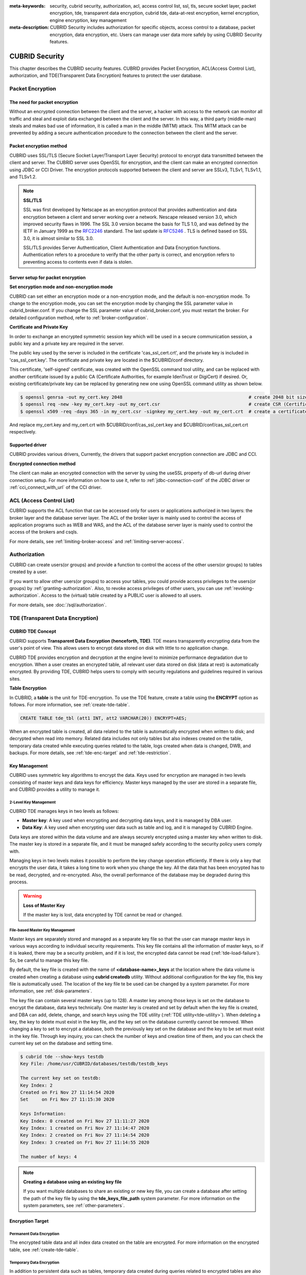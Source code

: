 
:meta-keywords: security, cubrid security, authorization, acl, access control list, ssl, tls, secure socket layer, packet encryption, tde, transparent data encryption, cubrid tde, data-at-rest encryption, kernel encryption, engine encryption, key management
:meta-description: CUBRID Security includes authorization for specific objects, access control to a database, packet encryption, data encryption, etc. Users can manage user data more safely by using CUBRID Security features.

***************
CUBRID Security
***************
This chapter describes the CUBRID security features. CUBRID provides Packet Encryption, ACL(Access Control List), authorization, and TDE(Transparent Data Encryption) features to protect the user database.

Packet Encryption
=================

The need for packet encryption
------------------------------
Without an encrypted connection between the client and the server, a hacker with access to the network can monitor all traffic and steal and exploit data exchanged between the client and the server. In this way, a third party (middle-man) steals and makes bad use of information, it is called a man in the middle (MITM) attack. This MITM attack can be prevented by adding a secure authentication procedure to the connection between the client and the server.

Packet encryption method
------------------------------
CUBRID uses SSL/TLS (Secure Socket Layer/Transport Layer Security) protocol to encrypt data transmitted between the client and server. The CUBRID server uses OpenSSL for encryption, and the client can make an encrypted connection using JDBC or CCI Driver. The encryption protocols supported between the client and server are SSLv3, TLSv1, TLSv1.1, and TLSv1.2.

.. note:: **SSL/TLS**

	SSL was first developed by Netscape as an encryption protocol that provides authentication and data encryption between a client and server working over a network. Nescape released version 3.0, which improved security flaws in 1996. The SSL 3.0 version became the basis for TLS 1.0, and was defined by the IETF in January 1999 as the `RFC2246 <https://tools.ietf.org/html/RFC2246>`_ standard. The last update is `RFC5246 <https://tools.ietf.org/html/RFC5246>`_ . TLS is defined based on SSL 3.0, it is almost similar to SSL 3.0.

	SSL/TLS provides Server Authentication, Client Authentication and Data Encryption functions. Authentication refers to a procedure to verify that the other party is correct, and encryption refers to preventing access to contents even if data is stolen.


Server setup for packet encryption
------------------------------------
**Set encryption mode and non-encryption mode**

CUBRID can set either an encryption mode or a non-encryption mode, and the default is non-encryption mode. To change to the encryption mode, you can set the encryption mode by changing the SSL parameter value in cubrid_broker.conf. If you change the SSL parameter value of cubrid_broker.conf, you must restart the broker. For detailed configuration method, refer to :ref:`broker-configuration`\ .


**Certificate and Private Key**

In order to exchange an encrypted symmetric session key which will be used in a secure communication session, a public key and a private key are required in the server.

The public key used by the server is included in the certificate 'cas_ssl_cert.crt', and the private key is included in 'cas_ssl_cert.key'. The certificate and private key are located in the $CUBRID/conf directory.

This certificate, 'self-signed' certificate, was created with the OpenSSL command tool utility, and can be replaced with another certificate issued by a public CA (Certificate Authorities, for example IdenTrust or DigiCert) if desired. Or, existing certificate/private key can be replaced by generating new one using OpenSSL command utility as shown below.

.. code-block:: bash

	$ openssl genrsa -out my_cert.key 2048                                               # create 2048 bit size RSA private key
	$ openssl req -new -key my_cert.key -out my_cert.csr                                 # create CSR (Certificate Signing Request)
	$ openssl x509 -req -days 365 -in my_cert.csr -signkey my_cert.key -out my_cert.crt  # create a certificate valid for 1 year.

And replace my_cert.key and my_cert.crt with $CUBRID/conf/cas_ssl_cert.key and $CUBRID/conf/cas_ssl_cert.crt respectively.


Supported driver
------------------------------
CUBRID provides various drivers, Currently, the drivers that support packet encryption connection are JDBC and CCI.

**Encrypted connection method**

The client can make an encrypted connection with the server by using the useSSL property of db-url during driver connection setup. For more information on how to use it, refer to :ref:`jdbc-connection-conf`\  of the JDBC driver or :ref:`cci_connect_with_url`\  of the CCI driver.

.. _access-control:

ACL (Access Control List)
=========================

CUBRID supports the ACL function that can be accessed only for users or applications authorized in two layers: the broker layer and the database server layer.
The ACL of the broker layer is mainly used to control the access of application programs such as WEB and WAS, and the ACL of the database server layer is mainly used to control the access of the brokers and csqls.

For more details, see :ref:`limiting-broker-access` and :ref:`limiting-server-access`. 

.. _authorization:

Authorization
=============

CUBRID can create users(or groups) and provide a function to control the access of the other users(or groups) to tables created by a user.

If you want to allow other users(or groups) to access your tables, you could provide access privileges to the users(or groups) by :ref:`granting-authorization`. Also, to revoke access privileges of other users, you can use :ref:`revoking-authorization`. Access to the (virtual) table created by a PUBLIC user is allowed to all users.

For more details, see :doc:`/sql/authorization`.

.. _tde:

TDE (Transparent Data Encryption)
=================================

.. _tde-overview:

CUBRID TDE Concept
------------------

CUBRID supports **Transparent Data Encryption (henceforth, TDE)**. TDE means transparently encrypting data from the user's point of view. This allows users to encrypt data stored on disk with little to no application change.

CUBRID TDE provides encryption and decryption at the engine level to minimize performance degradation due to encryption. When a user creates an encrypted table, all relevant user data stored on disk (data at rest) is automatically encrypted. By providing TDE, CUBRID helps users to comply with security regulations and guidelines required in various sites.

**Table Encryption**

In CUBRID, a **table** is the unit for TDE-encryption. To use the TDE feature, create a table using the **ENCRYPT** option as follows. For more information, see :ref:`create-tde-table`.

.. code-block:: sql

	CREATE TABLE tde_tbl (att1 INT, att2 VARCHAR(20)) ENCRYPT=AES;

When an encrypted table is created, all data related to the table is automatically encrypted when written to disk; and decrypted when read into memory. Related data includes not only tables but also indexes created on the table, temporary data created while executing queries related to the table, logs created when data is changed, DWB, and backups. For more details, see :ref:`tde-enc-target` and :ref:`tde-restriction`.

.. _tde-key:

Key Management
--------------

CUBRID uses symmetric key algorithms to encrypt the data. Keys used for encryption are managed in two levels consisting of master keys and data keys for efficiency. Master keys managed by the user are stored in a separate file, and CUBRID provides a utility to manage it.

.. _tde-2level-key:

2-Level Key Management
^^^^^^^^^^^^^^^^^^^^^^

CUBRID TDE manages keys in two levels as follows:

.. image:: /images/tde_2_level_key.png
  :width: 469
  :align: center
  :alt: 2 Level Key Management Image

*    **Master key**: A key used when encrypting and decrypting data keys, and it is managed by DBA user.
*    **Data Key**: A key used when encrypting user data such as table and log, and it is managed by CUBRID Engine.

Data keys are stored within the data volume and are always securely encrypted using a master key when written to disk. The master key is stored in a separate file, and it must be managed safely according to the security policy users comply with.

Managing keys in two levels makes it possible to perform the key change operation efficiently. If there is only a key that encrypts the user data, it takes a long time to work when you change the key. All the data that has been encrypted has to be read, decrypted, and re-encrypted. Also, the overall performance of the database may be degraded during this process.

.. warning:: **Loss of Master Key**
    
    If the master key is lost, data encrypted by TDE cannot be read or changed.

.. _tde-file-based-key: 

File-based Master Key Management
^^^^^^^^^^^^^^^^^^^^^^^^^^^^^^^^

Master keys are separately stored and managed as a separate key file so that the user can manage master keys in various ways according to individual security requirements. This key file contains all the information of master keys, so if it is leaked, there may be a security problem, and if it is lost, the encrypted data cannot be read (:ref:`tde-load-failure`). So, be careful to manage this key file.

By default, the key file is created with the name of **<database-name>_keys** at the location where the data volume is created when creating a database using **cubrid createdb** utility. Without additional configuration for the key file, this key file is automatically used. The location of the key file te be used can be changed by a system parameter. For more information, see :ref:`disk-parameters`.

The key file can contain several master keys (up to 128). A master key among those keys is set on the database to encrypt the database, data keys technically. One master key is created and set by default when the key file is created, and DBA can add, delete, change, and search keys using the TDE utility (:ref:`TDE utility<tde-utility>`). When deleting a key, the key to delete must exist in the key file, and the key set on the database currently cannot be removed. When changing a key to set to encrypt a database, both the previously key set on the database and the key to be set must exist in the key file. Through key inquiry, you can check the number of keys and creation time of them, and you can check the current key set on the database and setting time.

.. code-block:: bash

	$ cubrid tde --show-keys testdb
	Key File: /home/usr/CUBRID/databases/testdb/testdb_keys

	The current key set on testdb:
	Key Index: 2
	Created on Fri Nov 27 11:14:54 2020
	Set     on Fri Nov 27 11:15:30 2020

	Keys Information: 
	Key Index: 0 created on Fri Nov 27 11:11:27 2020
	Key Index: 1 created on Fri Nov 27 11:14:47 2020
	Key Index: 2 created on Fri Nov 27 11:14:54 2020
	Key Index: 3 created on Fri Nov 27 11:14:55 2020

	The number of keys: 4

.. note:: **Creating a database using an existing key file**

    If you want multiple databases to share an existing or new key file, you can create a database after setting the path of the key file by using the **tde_keys_file_path** system parameter. For more information on the system parameters, see :ref:`other-parameters`.

.. _tde-enc-target:

Encryption Target
-----------------

.. _tde-enc-perm:

Permanent Data Encryption
^^^^^^^^^^^^^^^^^^^^^^^^^

The encrypted table data and all index data created on the table are encrypted. For more information on the encrypted table, see :ref:`create-tde-table`.

.. _tde-enc-temp:

Temporary Data Encryption
^^^^^^^^^^^^^^^^^^^^^^^^^

In addition to persistent data such as tables, temporary data created during queries related to encrypted tables are also encrypted. For example, all temporary data created in executing a query such as `SELECT * FROM tde_tbl ORDER BY att1` or creating an index on `tde_tbl` are encrypted when it is written to disk. For more information on temporary data, see :ref:`temporary-volumes`.

.. _tde-enc-log:

Log Data Encryption
^^^^^^^^^^^^^^^^^^^

Since the data which has to be encrypted may be included in the REDO and UNDO log records generated when the encrypted table is manipulated, all log data related to the encrypted table is encrypted. Encryption is applied to both the active log and the archive log. For more information on log volumes, see :ref:`database-volume`.

.. _tde-enc-dwb:

DWB Encryption
^^^^^^^^^^^^^^

Persistent data is temporarily written to the Double Write Buffer (DWB) before being written to the data volume. It may be encrypted even at this time because the data for the encrypted table can be included. For more information on DWB, see :ref:`database-volume`.

.. _tde-enc-backup:

Backup Encryption
^^^^^^^^^^^^^^^^^

If there are encrypted data in data volumes and log volumes, they are also stored as encrypted in backup volumes. For more information on backup, see :ref:`backupdb`.

**Backup Key File**

The backup volume contains the key file by default. If the backup volume, including the key file, is leaked, meaning the master key is also leaked. There may be a security problem even though the data in the volume is encrypted. To prevent this, you can backup the key file separately by using the **\\-\\-separate-keys** option. However, in the case of separating the key file, it must be managed carefully to prevent losing the key file for database restore. The separated backup key file is created in the same directory path as the backup volume and has the name **<database_name>_bk<backup_level>_keys**.

.. code-block:: bash

	$ cubrid backupdb -S --separate-keys testdb 
	Backup Volume Label: Level: 0, Unit: 0, Database testdb, Backup Time: Mon Nov 30 14:34:49 2020
	$ ls
	lob  testdb  testdb_bk0_keys  testdb_bk0v000  testdb_bkvinf  testdb_keys
	testdb_lgar_t  testdb_lgat  testdb_lginf  testdb_vinf

**The key file used to restore**

The key file separated during backup can be given as the key file for restoration by using the **\\-\\-keys-file-path** option (restoredb). If the valid key file does not exist in the specified path, restore fails.

If the \\-\\-keys-file-path option is not given, the key file to be used is searched according to the following priority. If the valid key file cannot be found, restore fails.

*Key file classification*

- Server key file: A key file that is generally used when running the server. It can be set with the tde_keys_file_path system parameter or in the default path same as the data volume.
- Backup key file: A key file created during backup included in the backup volume or separated by \\-\\-separate-keys option.

*The priority of the key file to use for restore*

#.  The backup key file that the backup volume contains.
#.  The backup key file created with the **\\-\\-separate-keys** option during backup (e.g. testdb_bk0_keys). This key file must exist in the same path as the backup volume.
#.  The server key file in the path specified by the **tde-keys-file-path** system parameter.
#.  The server key file in the same path as the data volume (e.g., testdb_keys).

 .. note::

  In the case of \(1\), If the backup volume contains a backup key file, the backup key file is copied with the same name as the one created by --separate-keys during restore.

  Even if the valid key file is not found, restore could be successful if there is no encrypted data in the backup volume. However, since the key file does not exist, you cannot use TDE functions later.

.. note:: **Incremental Backup**

  When performing restoration using multiple level backup volumes by incremental backup, the backup key file of the level specified by the \\-\\-level option is used. If the \\-\\-level option is not specified, the highest level backup key file is used. If only the key file to be used exists, restore can succeed.

.. note:: **Loss of the backup key file**

  If the backup key file is lost, the restore would fail. However, if the key is not changed, the backup key file of the previous volume can be used by using the \\-\\-keys-file-path option. Also, if the key at the backup time exists in the server key, it can be used for backup recovery. Generally, restore can succeed if any key file that has the key intactly at the backup time is given.

.. note:: **The case in which the key is changed automatically after restore**

  Suppose the key set on the database does not exist in the server key file at the end of the restoration process. In that case, the backup key file is copied to the server key file, and the first key in the key file is arbitrarily set on the database for encrypting the database. This is because the key set on the database may not exist in any key file after the restore is complete.

.. _tde-algorithm:

Encryption Algorithm
--------------------

CUBRID supports the following encryption algorithms for TDE.

**TDE Encryption Algorithm**

=================================  =============  =============
 Algorithm                          Key Size       Option Name   
=================================  =============  =============
 Advanced Encryption Standard      256 bits       AES         
---------------------------------  -------------  -------------
 ARIA                               256 bits       ARIA        
=================================  =============  =============

Advanced Encryption Algorithm (AES) is a specification established by the National Institute of Standards and Technology (NIST) and is widely used worldwide. It has high stability and many optimizations are supported by many platforms such as hardware acceleration, so there is little performance degradation during encryption/decryption. ARIA is one of Korea's national standard encryption algorithms and is optimized for lightweight environments and hardware implementation.

.. note:: **Default Encryption Algorithm for TDE**

  If the algorithm is not specified when creating the TDE encryption table, AES is used by default. If you want to change the default encryption algorithm, you can specify it by the system parameter **tde_default_algorithm**. This default encryption algorithm is used to encrypt logs or temporary data in addition to tables. For details on specifying the encryption algorithm when creating a table, see :ref:`create-tde-table`.

.. _tde-check-enc:

Table Encryption Checking
-------------------------

You can check whether the table is encrypted by following three ways.

SHOW CREATE TABLE
^^^^^^^^^^^^^^^^^

.. code-block:: sql
    
    csql> show create table tde_tbl1;

    === <Result of SELECT Command in Line 1> ===

      TABLE                 CREATE TABLE        
    ============================================
      'tde_tbl1'          'CREATE TABLE [tde_tbl1] ([a] INTEGER) REUSE_OID, COLLATE iso88591_bin ENCRYPT=AES'

    1 row selected. (0.144627 sec) Committed.

    1 command(s) successfully processed.

Inquiry to db_class
^^^^^^^^^^^^^^^^^^^

Encryption of each table and encryption algorithm can be checked by the **tde_algorithm** column of the system catalog **db_class** or **_db_class**. For more information on the system catalog, see :ref:`catalog`.

.. code-block:: sql

    csql> select class_name, tde_algorithm from db_class where class_name like '%tde%';

    === <Result of SELECT Command in Line 1> ===

      class_name            tde_algorithm
    ============================================
      'tde_tbl1'          'AES'               
      'tde_tbl2'          'ARIA'              
      'not_tde_tbl'       'NONE'              

    3 rows selected. (0.057243 sec) Committed.

    1 command(s) successfully processed.

Using cubrid diagdb utility
^^^^^^^^^^^^^^^^^^^^^^^^^^^^^^^^^^

You can check by referring to **tde_algorithm** among the file header information of encrypted tables and index files from the result by **cubrid diagdb** utility with  the -d1 (dump file tables) option. For more details, see :ref:`diagdb`.

.. code-block:: bash
    
    $ cubrid diagdb -d1 testdb
    ...
    Dumping file 0|3520 
            file header: 
                    vfid = 0|3520 
                    permanent 
                    regular 
                    tde_algorithm: AES
                    page: total = 64, user = 1, table = 1, free = 62 
                    sector: total = 1, partial = 1, full = 0, empty = 0  
    ...

.. _tde-ha:

TDE on HA
---------

In a HA environment, TDE is applied independently to each node. This means that for each node, the key file and TDE-related system parameters can be managed independently.

However, the TDE information of the replicated table is shared and the same. So, if the TDE module of the slave node is not loaded, the replication will stop when attempting to manipulate an encrypted table from the master node. In this case, not only the changes to a TDE-enctyped table, but also any subsequent changes cannot be replicated. Afterward, if the slave node's TDE configuration is correct and restarted, replication resumes from the stopped point.

.. _tde-load-failure:

When TDE is unavailable
-----------------------

In the following cases, the TDE feature cannot be used, and an error occurs because the TDE module cannot be loaded correctly.

* When the valid key file cannot be found
* When the key set on the database cannot be found in the key file

Even if the TDE module is not loaded, the server can start normally, and users can access unencrypted tables. This means that all DML and DDL such as SELECT and INSERT only for TDE-encrypted tables cannot be executed.

However, the case log data has been encrypted is different. If the log data is encrypted when the TDE module is not loaded and the log is accessed by recovery, HA, VACUUM, etc., the system cannot be properly executed, and the entire server has no option but to stop running the server.

.. _tde-restriction:

TDE Restriction
---------------

In addition to the restrictions described above, there are the following.

#. The replication log is not encrypted in HA.
#. CUBRID does not support the **ALTER TABLE** statement to change the TDE table option, which means you cannot set TDE to existing tables. If you want to do that, you need to move the data to the new table created with the TDE table option.
#. SQL log is not encrypted. For more information on the SQL log, see :ref:`sql-log-manage`.
